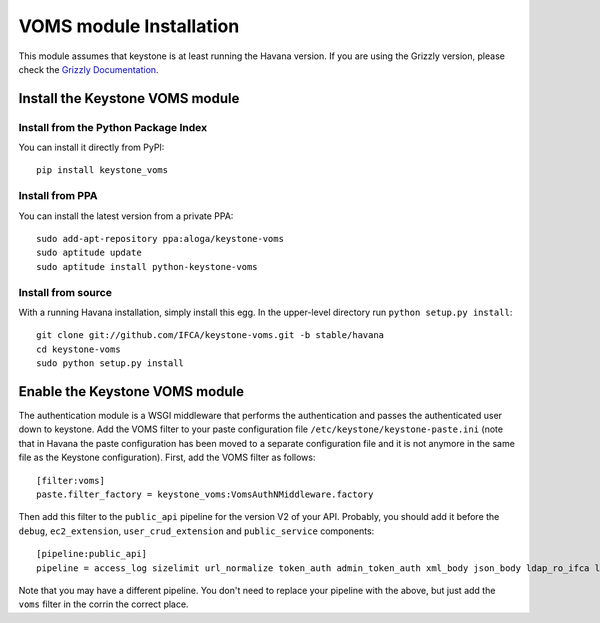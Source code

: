 VOMS module Installation
========================

This module assumes that keystone is at least running the Havana version.
If you are using the Grizzly version, please check the `Grizzly Documentation
<http://keystone-voms.readthedocs.org/en/stable-grizzly/>`_.

Install the Keystone VOMS module
--------------------------------

Install from the Python Package Index
~~~~~~~~~~~~~~~~~~~~~~~~~~~~~~~~~~~~~

You can install it directly from PyPI::

    pip install keystone_voms

Install from PPA
~~~~~~~~~~~~~~~~

You can install the latest version from a private PPA::

   sudo add-apt-repository ppa:aloga/keystone-voms
   sudo aptitude update
   sudo aptitude install python-keystone-voms

Install from source
~~~~~~~~~~~~~~~~~~~

With a running Havana installation, simply install this egg. In the upper-level
directory run ``python setup.py install``::

    git clone git://github.com/IFCA/keystone-voms.git -b stable/havana
    cd keystone-voms
    sudo python setup.py install

Enable the Keystone VOMS module
-------------------------------

The authentication module is a WSGI middleware that performs the authentication
and passes the authenticated user down to keystone. Add the VOMS filter to your
paste configuration file ``/etc/keystone/keystone-paste.ini`` (note that in
Havana the paste configuration has been moved to a separate configuration file
and it is not anymore in the same file as the Keystone configuration). First,
add the VOMS filter as follows::

    [filter:voms]
    paste.filter_factory = keystone_voms:VomsAuthNMiddleware.factory

Then add this filter to the ``public_api`` pipeline for the version V2 of your
API. Probably, you should add it before the ``debug``, ``ec2_extension``,
``user_crud_extension`` and ``public_service`` components::

    [pipeline:public_api]
    pipeline = access_log sizelimit url_normalize token_auth admin_token_auth xml_body json_body ldap_ro_ifca ldap_ro_lip voms debug ec2_extension user_crud_extension public_service


Note that you may have a different pipeline. You don't need to replace your
pipeline with the above, but just add the ``voms`` filter in the corrin the
correct place.
